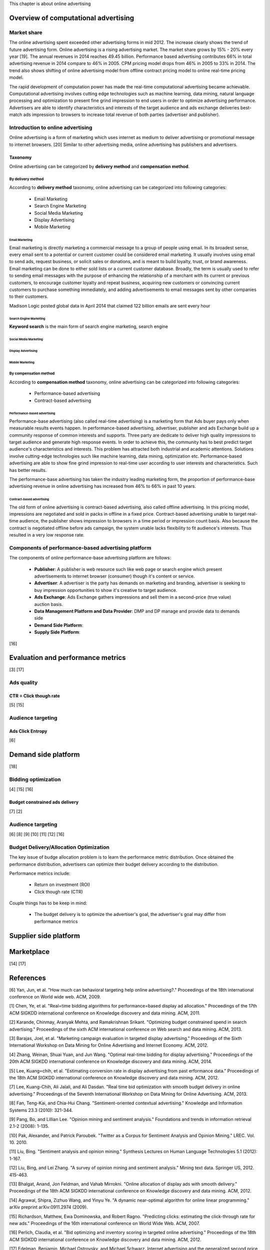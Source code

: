 This chapter is about online advertising


Overview of computational advertising
#####################################

Market share
************
The online advertising spent exceeded other advertising forms in mid 2012. The increase clearly shows the trend of future advertising form.
Online advertising is a rising advertising market. The market share grows by 15% - 20% every year [19]. The annual revenues in 2014 reaches 49.45 billion.
Performance based advertising contributes 66% in total advertising revenue in 2014 compare to 46% in 2005. CPM pricing model drops from 46% in 2005 to 33% in 2014.
The trend also shows shifting of online advertising model from offline contract pricing model to online real-time pricing model.

The rapid development of computation power has made the real-time computational advertising became achievable.
Computational advertising involves cutting edge technologies such as machine learning, data mining, natural language processing and optimization to present fine grind impression to end users in order to optimize advertising performance.
Advertisers are able to identify characteristics and interests of the target audience and ads exchange deliveries best-match ads impression to browsers to increase total revenue of both parties (advertiser and publisher).


Introduction to online advertising
**********************************

Online advertising is a form of marketing which uses internet as medium to deliver advertising or promotional message to internet browsers. [20]
Similar to other advertising media, online advertising has publishers and advertisers.

Taxonomy
========
Online advertising can be categorized by **delivery method** and **compensation method**.

By delivery method
------------------

According to **delivery method** taxonomy, online advertising can be categorized into following categories:

 * Email Marketing
 * Search Engine Marketing
 * Social Media Marketing
 * Display Advertising
 * Mobile Marketing


Email Marketing
^^^^^^^^^^^^^^^

Email marketing is directly marketing a commercial message to a group of people using email. In its broadest sense, every email sent to a potential or current customer could be considered email marketing. It usually involves using email to send ads, request business, or solicit sales or donations, and is meant to build loyalty, trust, or brand awareness. Email marketing can be done to either sold lists or a current customer database. Broadly, the term is usually used to refer to sending email messages with the purpose of enhancing the relationship of a merchant with its current or previous customers, to encourage customer loyalty and repeat business, acquiring new customers or convincing current customers to purchase something immediately, and adding advertisements to email messages sent by other companies to their customers.

Madison Logic posted global data in April 2014 that claimed 122 billion emails are sent every hour

Search Engine Marketing
^^^^^^^^^^^^^^^^^^^^^^^

**Keyword search** is the main form of search engine marketing, search engine


Social Media Marketing
^^^^^^^^^^^^^^^^^^^^^^

Display Advertising
^^^^^^^^^^^^^^^^^^^

Mobile Marketing
^^^^^^^^^^^^^^^^

By compensation method
----------------------

According to **compensation method** taxonomy, online advertising can be categorized into following categories:

 * Performance-based advertising
 * Contract-based advertising

Performance-based advertising
^^^^^^^^^^^^^^^^^^^^^^^^^^^^^

.. date::2016-Jan-14

Performance-base advertising (also called real-time advertising) is a marketing form that Ads buyer pays only when measurable results events happen.
In performance-based advertising, advertiser, publisher and ads Exchange build up a community response of common interests and supports. Three party are dedicate to deliver high quality impressions to target audience and generate high response events. In order to achieve this, the community has to best predict target audience's characteristics and interests. This problem has attracted both industrial and academic attentions. Solutions involve cutting-edge technologies such like machine learning, data mining, optimization etc.
Performance-based advertising are able to show fine grind impression to real-time user according to user interests and characteristics. Such has better results.

.. To be continue..

The performance-base advertising has taken the industry leading marketing form, the proportion of performance-base advertising revenue in online advertising has increased from 46% to 66% in past 10 years.



Contract-based advertising
^^^^^^^^^^^^^^^^^^^^^^^^^^
.. date::2016-Jan-14

The old form of online advertising is contract-based advertising, also called offline advertising. In this pricing model, impressions are negotiated and sold in packs in offline in a fixed price.
Contract-based advertising unable to target real-time audience, the publisher shows impression to browsers in a time period or impression count basis. Also because the contract is negotiated offline before ads campaign, the system unable lacks flexibility to fit audience's interests. Thus resulted in a very low response rate.

.. To be continue..



Components of performance-based advertising platform
****************************************************

The components of online performance-base advertising platform are follows:

 * **Publisher**: A publisher is web resource such like web page or search engine which present advertisements to internet browser (consumer) though it's content or service.
 * **Advertiser**: A advertiser is the party has demands on marketing and branding, advertiser is seeking to buy impression opportunities to show it's creative to target audience.
 * **Ads Exchange**: Ads Exchange gathers impressions and sell them in a second-price (true value) auction basis.
 * **Data Management Platform and Data Provider**: DMP and DP manage and provide data to demands side
 * **Demand Side Platform**:
 * **Supply Side Platform**:

[16]

Evaluation and performance metrics
##################################

[3] [17]

Ads quality
***********

CTR = Click though rate
=======================

[5] [15]

Audience targeting
******************

Ads Click Entropy
=================

[6]

Demand side platform
####################

[18]

Bidding optimization
********************

[4] [15] [16]

Budget constrained ads delivery
===============================

[7] [2]

Audience targeting
******************

[6] [8] [9] [10] [11] [12] [16]


Budget Delivery/Allocation Optimization
***************************************

.. date::2016-Jan-14

The key issue of budge allocation problem is to learn the performance metric distribution.
Once obtained the performance distribution, advertisers can optimize their budget delivery according to the distribution.

Performance metrics include:

 * Return on investment (ROI)
 * Click though rate (CTR)


Couple things has to be keep in mind:

 * The budget delivery is to optimize the advertiser's goal, the advertiser's goal may differ from performance metrics


Supplier side platform
######################

Marketplace
###########

[14] [17]

References
##########

[6] Yan, Jun, et al. "How much can behavioral targeting help online advertising?." Proceedings of the 18th international conference on World wide web. ACM, 2009.

[1] Chen, Ye, et al. "Real=time bidding algorithms for performance=based display ad allocation." Proceedings of the 17th ACM SIGKDD international conference on Knowledge discovery and data mining. ACM, 2011.

[2] Karande, Chinmay, Aranyak Mehta, and Ramakrishnan Srikant. "Optimizing budget constrained spend in search advertising." Proceedings of the sixth ACM international conference on Web search and data mining. ACM, 2013.

[3] Barajas, Joel, et al. "Marketing campaign evaluation in targeted display advertising." Proceedings of the Sixth International Workshop on Data Mining for Online Advertising and Internet Economy. ACM, 2012.

[4] Zhang, Weinan, Shuai Yuan, and Jun Wang. "Optimal real-time bidding for display advertising." Proceedings of the 20th ACM SIGKDD international conference on Knowledge discovery and data mining. ACM, 2014.

[5] Lee, Kuang=chih, et al. "Estimating conversion rate in display advertising from past erformance data." Proceedings of the 18th ACM SIGKDD international conference on Knowledge discovery and data mining. ACM, 2012.

[7] Lee, Kuang-Chih, Ali Jalali, and Ali Dasdan. "Real time bid optimization with smooth budget delivery in online advertising." Proceedings of the Seventh International Workshop on Data Mining for Online Advertising. ACM, 2013.

[8] Fan, Teng-Kai, and Chia-Hui Chang. "Sentiment-oriented contextual advertising." Knowledge and Information Systems 23.3 (2010): 321-344.

[9] Pang, Bo, and Lillian Lee. "Opinion mining and sentiment analysis." Foundations and trends in information retrieval 2.1-2 (2008): 1-135.

[10] Pak, Alexander, and Patrick Paroubek. "Twitter as a Corpus for Sentiment Analysis and Opinion Mining." LREC. Vol. 10. 2010.

[11] Liu, Bing. "Sentiment analysis and opinion mining." Synthesis Lectures on Human Language Technologies 5.1 (2012): 1-167.

[12] Liu, Bing, and Lei Zhang. "A survey of opinion mining and sentiment analysis." Mining text data. Springer US, 2012. 415-463.

[13] Bhalgat, Anand, Jon Feldman, and Vahab Mirrokni. "Online allocation of display ads with smooth delivery." Proceedings of the 18th ACM SIGKDD international conference on Knowledge discovery and data mining. ACM, 2012.

[14] Agrawal, Shipra, Zizhuo Wang, and Yinyu Ye. "A dynamic near-optimal algorithm for online linear programming." arXiv preprint arXiv:0911.2974 (2009).

[15] Richardson, Matthew, Ewa Dominowska, and Robert Ragno. "Predicting clicks: estimating the click-through rate for new ads." Proceedings of the 16th international conference on World Wide Web. ACM, 2007.

[16] Perlich, Claudia, et al. "Bid optimizing and inventory scoring in targeted online advertising." Proceedings of the 18th ACM SIGKDD international conference on Knowledge discovery and data mining. ACM, 2012.

[17] Edelman, Benjamin, Michael Ostrovsky, and Michael Schwarz. Internet advertising and the generalized second price auction: Selling billions of dollars worth of keywords. No. w11765. National Bureau of Economic Research, 2005.

[18] Raeder, Troy, et al. "Design principles of massive, robust prediction systems." Proceedings of the 18th ACM SIGKDD international conference on Knowledge discovery and data mining. ACM, 2012.

[19] IAB Internet Advertising Revenue Report

[20] Online advertising Wikipedia entry: https://en.wikipedia.org/wiki/Online_advertising

.. meta::overview of rtb and online advertising

[21] Yuan, Yong, et al. "A survey on real time bidding advertising." Service Operations and Logistics, and Informatics (SOLI), 2014 IEEE International Conference on. IEEE, 2014.

[22] Chatwin, Richard E. "An overview of computational challenges in online advertising." American Control Conference (ACC), 2013. IEEE, 2013.
